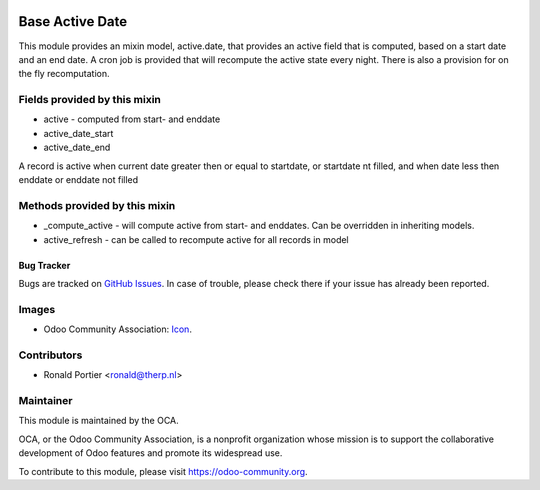 .. image:: https://img.shields.io/badge/licence-AGPL--3-blue.svg
   :target: http://www.gnu.org/licenses/agpl-3.0-standalone.html
   :alt: License: AGPL-3

================
Base Active Date
================

This module provides an mixin model, active.date, that provides an active
field that is computed, based on a start date and an end date. A cron job
is provided that will recompute the active state every night. There is also
a provision for on the fly recomputation.

Fields provided by this mixin
-----------------------------

* active - computed from start- and enddate
* active_date_start
* active_date_end

A record is active when current date greater then or equal to startdate,
or startdate nt filled, and when date less then enddate or enddate not
filled

Methods provided by this mixin
------------------------------

* _compute_active - will compute active from start- and enddates. Can be
  overridden in inheriting models.
* active_refresh - can be called to recompute active for all records in
  model


.. image:: https://odoo-community.org/website/image/ir.attachment/5784_f2813bd/datas
   :alt: Try me on Runbot
   :target: https://runbot.odoo-community.org/runbot/149/10.0


Bug Tracker
===========

Bugs are tracked on `GitHub Issues
<https://github.com/OCA/server-tools/issues>`_. In case of trouble, please
check there if your issue has already been reported.

Images
------

* Odoo Community Association:
  `Icon <https://github.com/OCA/maintainer-tools/blob/master/template/module/static/description/icon.svg>`_.

Contributors
------------

* Ronald Portier <ronald@therp.nl>

Maintainer
----------

.. image:: https://odoo-community.org/logo.png
   :alt: Odoo Community Association
   :target: https://odoo-community.org

This module is maintained by the OCA.

OCA, or the Odoo Community Association, is a nonprofit organization whose
mission is to support the collaborative development of Odoo features and
promote its widespread use.

To contribute to this module, please visit https://odoo-community.org.

